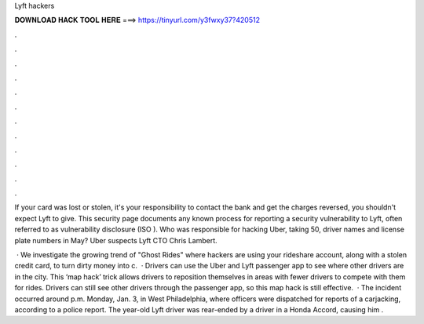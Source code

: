 Lyft hackers



𝐃𝐎𝐖𝐍𝐋𝐎𝐀𝐃 𝐇𝐀𝐂𝐊 𝐓𝐎𝐎𝐋 𝐇𝐄𝐑𝐄 ===> https://tinyurl.com/y3fwxy37?420512



.



.



.



.



.



.



.



.



.



.



.



.

If your card was lost or stolen, it's your responsibility to contact the bank and get the charges reversed, you shouldn't expect Lyft to give. This security page documents any known process for reporting a security vulnerability to Lyft, often referred to as vulnerability disclosure (ISO ). Who was responsible for hacking Uber, taking 50, driver names and license plate numbers in May? Uber suspects Lyft CTO Chris Lambert.

 · We investigate the growing trend of "Ghost Rides" where hackers are using your rideshare account, along with a stolen credit card, to turn dirty money into c.  · Drivers can use the Uber and Lyft passenger app to see where other drivers are in the city. This ‘map hack’ trick allows drivers to reposition themselves in areas with fewer drivers to compete with them for rides. Drivers can still see other drivers through the passenger app, so this map hack is still effective.  · The incident occurred around p.m. Monday, Jan. 3, in West Philadelphia, where officers were dispatched for reports of a carjacking, according to a police report. The year-old Lyft driver was rear-ended by a driver in a Honda Accord, causing him .
